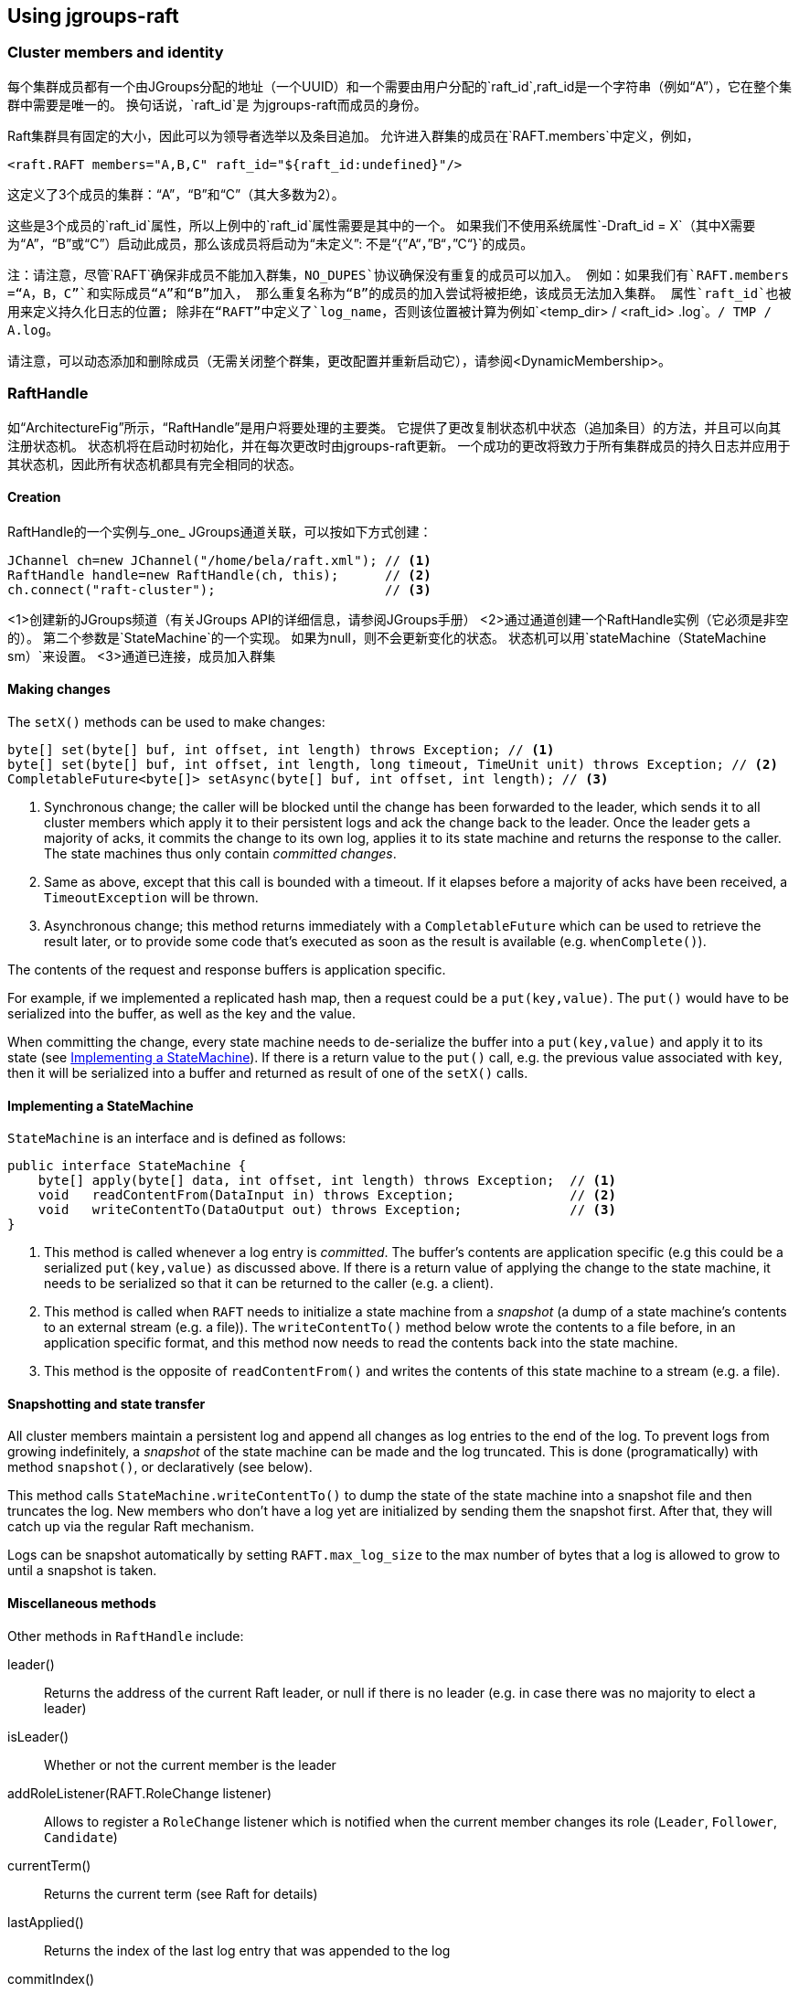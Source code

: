 
== Using jgroups-raft


=== Cluster members and identity

每个集群成员都有一个由JGroups分配的地址（一个UUID）和一个需要由用户分配的`raft_id`,raft_id是一个字符串（例如“A”），它在整个集群中需要是唯一的。 换句话说，`raft_id`是
为jgroups-raft而成员的身份。

Raft集群具有固定的大小，因此可以为领导者选举以及条目追加。 允许进入群集的成员在`RAFT.members`中定义，例如，

[source,xml]
----
<raft.RAFT members="A,B,C" raft_id="${raft_id:undefined}"/>
----

这定义了3个成员的集群：“A”，“B”和“C”（其大多数为2）。

这些是3个成员的`raft_id`属性，所以上例中的`raft_id`属性需要是其中的一个。
如果我们不使用系统属性`-Draft_id = X`（其中X需要为“A”，“B”或“C”）启动此成员，那么该成员将启动为“未定义”: 不是“{”A“，”B“，”C“}`的成员。

注：请注意，尽管`RAFT`确保非成员不能加入群集，`NO_DUPES`协议确保没有重复的成员可以加入。 例如：如果我们有`RAFT.members =“A，B，C”`和实际成员“A”和“B”加入，
那么重复名称为“B”的成员的加入尝试将被拒绝，该成员无法加入集群。
属性`raft_id`也被用来定义持久化日志的位置; 除非在“RAFT”中定义了`log_name`，否则该位置被计算为例如`<temp_dir> / <raft_id> .log`。`/ TMP / A.log`。

请注意，可以动态添加和删除成员（无需关闭整个群集，更改配置并重新启动它），请参阅<DynamicMembership>。

=== RaftHandle

如“ArchitectureFig”所示，“RaftHandle”是用户将要处理的主要类。 它提供了更改复制状态机中状态（追加条目）的方法，并且可以向其注册状态机。 状态机将在启动时初始化，并在每次更改时由jgroups-raft更新。
一个成功的更改将致力于所有集群成员的持久日志并应用于其状态机，因此所有状态机都具有完全相同的状态。

==== Creation
RaftHandle的一个实例与_one_ JGroups通道关联，可以按如下方式创建：

[source,java]
----
JChannel ch=new JChannel("/home/bela/raft.xml"); // <1>
RaftHandle handle=new RaftHandle(ch, this);      // <2>
ch.connect("raft-cluster");                      // <3>
----
<1>创建新的JGroups频道（有关JGroups API的详细信息，请参阅JGroups手册）
<2>通过通道创建一个RaftHandle实例（它必须是非空的）。 第二个参数是`StateMachine`的一个实现。 如果为null，则不会更新变化的状态。 状态机可以用`stateMachine（StateMachine sm）`来设置。
<3>通道已连接，成员加入群集

==== Making changes
The `setX()` methods can be used to make changes:

[source,java]
----
byte[] set(byte[] buf, int offset, int length) throws Exception; // <1>
byte[] set(byte[] buf, int offset, int length, long timeout, TimeUnit unit) throws Exception; // <2>
CompletableFuture<byte[]> setAsync(byte[] buf, int offset, int length); // <3>
----
<1> Synchronous change; the caller will be blocked until the change has been forwarded to the leader, which sends it to
    all cluster members which apply it to their persistent logs and ack the change back to the leader. Once the leader
    gets a majority of acks, it commits the change to its own log, applies it to its state machine and returns the
    response to the caller. The state machines thus only contain _committed changes_.
<2> Same as above, except that this call is bounded with a timeout. If it elapses before a majority of acks have been
    received, a `TimeoutException` will be thrown.
<3> Asynchronous change; this method returns immediately with a `CompletableFuture` which can be used to retrieve the
    result later, or to provide some code that's executed as soon as the result is available (e.g. `whenComplete()`).

The contents of the request and response buffers is application specific.

For example, if we implemented a replicated hash map, then a request could be a `put(key,value)`. The `put()`
would have to be serialized into the buffer, as well as the key and the value.

When committing the change, every state machine needs to de-serialize the buffer into a `put(key,value)` and apply it to
its state (see <<ImplementingStateMachine>>). If there is a return value to the `put()` call, e.g. the previous value
associated with `key`, then it will be serialized into a buffer and returned as result of one of the `setX()` calls.




[[ImplementingStateMachine]]
==== Implementing a StateMachine

`StateMachine` is an interface and is defined as follows:

[source,java]
----
public interface StateMachine {
    byte[] apply(byte[] data, int offset, int length) throws Exception;  // <1>
    void   readContentFrom(DataInput in) throws Exception;               // <2>
    void   writeContentTo(DataOutput out) throws Exception;              // <3>
}
----
<1> This method is called whenever a log entry is _committed_. The buffer's contents are application specific (e.g this
    could be a serialized `put(key,value)` as discussed above. If there is a return value of applying the change to the
    state machine, it needs to be serialized so that it can be returned to the caller (e.g. a client).
<2> This method is called when `RAFT` needs to initialize a state machine from a _snapshot_ (a dump of a state
    machine's contents to an external stream (e.g. a file)). The `writeContentTo()` method below wrote the contents
    to a file before, in an application specific format, and this method now needs to read the contents back into the
    state machine.
<3> This method is the opposite of `readContentFrom()` and writes the contents of this state machine to a stream
    (e.g. a file).


[[Snapshots]]
==== Snapshotting and state transfer

All cluster members maintain a persistent log and append all changes as log entries to the end of the log. To prevent
logs from growing indefinitely, a _snapshot_ of the state machine can be made and the log truncated. This is done
(programatically) with method `snapshot()`, or declaratively (see below).

This method calls `StateMachine.writeContentTo()` to dump the state of the state machine into a snapshot file and then
truncates the log. New members who don't have a log yet are initialized by sending them the snapshot first. After that,
they will catch up via the regular Raft mechanism.

Logs can be snapshot automatically by setting `RAFT.max_log_size` to the max number of bytes that a log is allowed to
grow to until a snapshot is taken.


==== Miscellaneous methods

Other methods in `RaftHandle` include:

leader():: Returns the address of the current Raft leader, or null if there is no leader (e.g. in case there was no
           majority to elect a leader)
isLeader():: Whether or not the current member is the leader
addRoleListener(RAFT.RoleChange listener):: Allows to register a  `RoleChange` listener which is notified when the current
             member changes its role (`Leader`, `Follower`, `Candidate`)
currentTerm():: Returns the current term (see Raft for details)
lastApplied():: Returns the index of the last log entry that was appended to the log
commitIndex():: Returns the index of the last log entry that was committed
raft():: Returns a reference to the `RAFT` protocol in the current member's stack. Provided for experts who need to
         access `RAFT` directly.

raftId(String id):: Used to set the `raft_id` programmatically (note that this can also be done by setting `raft_id` in
                    `RAFT` in the XML configuration. For example, the following code sets `raft_id` from the command line:
[source,java]
----
protected void start(String raft_id) throws Exception {
    JChannel ch=new JChannel("raft.xml").name(raft_id);   // <2>
    RaftHandle handle=new RaftHandle(ch, this).raftId(raft_id); // <3>
    ch.connect("raft-cluster");  // <4>
}

public static void main(String[] args) throws Exception {
    new bla().start(args[0]);  // <1>
}
----
<1> The `raft_id` can for example be passed to the program as an argument
<2> The channel is created and its logical name set to be the same as `raft_id`. This is not necessary, but convenient.
<3> Now `raft_id` can be set via `RaftHandle.raftId(String id)`.



=== Configuration

The configuration of a member is either done declaratively via an XML config file or programmatically. Refer to the
JGroups documentation for details.

A sample XML configuration file is shown below (edited for brevity):

[source,xml]
----
<config xmlns="urn:org:jgroups"
        xmlns:xsi="http://www.w3.org/2001/XMLSchema-instance"
        xsi:schemaLocation="urn:org:jgroups http://www.jgroups.org/schema/jgroups.xsd">
    <UDP
         mcast_addr="228.5.5.5"
         mcast_port="${jgroups.udp.mcast_port:45588}"/>
    <PING />
    <MERGE3 />
    <FD_SOCK/>
    <FD_ALL/>
    <VERIFY_SUSPECT timeout="1500"  />
    <pbcast.NAKACK2 xmit_interval="500"
                    discard_delivered_msgs="true"/>
    <UNICAST3 xmit_interval="500"
              max_msg_batch_size="500"/>
    <pbcast.STABLE desired_avg_gossip="50000"
                   max_bytes="4M"/>
    <raft.NO_DUPES/>                                                         // <1>
    <pbcast.GMS print_local_addr="true" join_timeout="2000"
                view_bundling="true"/>
    <UFC max_credits="2M" min_threshold="0.4"/>
    <MFC max_credits="2M" min_threshold="0.4"/>
    <FRAG2 frag_size="60K"  />
    <raft.ELECTION election_min_interval="100" election_max_interval="500"/> // <2>
    <raft.RAFT members="A,B,C,D" raft_id="${raft_id:undefined}"/>            // <3>
    <raft.REDIRECT/>                                                         // <4>
    <raft.CLIENT bind_addr="0.0.0.0" />                                      // <5>
</config>
----
<1> `NO_DUPES`: checks that joining a new member doesn't lead to duplicate `raft_ids` in the membership. Rejects the
     JOIN if it would. Must be placed somewhere _below_ `GMS`
<2> `ELECTION`: this protocol implements leader election, as defined in Raft. It is independent from `RAFT` and could
     (and may, in the future) be replaced with a different election protocol. Attributes `election_min_interval` and
     `election_max_interval` define the range from which jgroups-raft picks a random election timeout.
<3> `RAFT`: the main protocol implementing log appending and committing, handling state machine updates, snapshotting etc.
     Attribute `members` defines the (fixed) membership (may still be redfined by `addServer`/`removeServer` log entries
     when initializing a member from the persistent log). Attribute `raft_id` defines the ID of the current member (needs
     to be an element of `members`, as discussed earlier).
<4> `REDIRECT` is used to redirect requests to the current Raft leader, or to throw an exception if no member is leader
<5> `CLIENT` listens on a socket (port `1965` by default) for client requests, executes them and sends the result back
     to the clients. Currently, `addServer` and `removeServer` has been implemented.

This is a regular JGroups XML configuration, except that jgroups-raft added a few additional protocols.




[[DynamicMembership]]
=== Adding and removing members dynamically

The `RAFT` protocol provides methods `addServer(String raft_id)` and `removeServer(String raft_id)` to add and remove
servers from the static membership (defined by `RAFT.members`). Only one server at a time can be added and removed, and
adding or removing a server needs a majority ack to be committed.

Both methods are exposed via JMX, so `jconsole` could be used. However, jgroups-raft also provides a script
(`client.sh`) to do this in a more convenient way. The script uses `Client` to connect to a member's `CLIENT` protocol
running at `localhost:1965` (can be changed). The request is then forwarded to the current leader.

The steps to add a member are as follows (say we have `RAFT.members="A,B,C"` and want to add "D"):

* Call `bin/client.sh -add D`
** If needed, `-port PORT` or `-bind_addr ADDR` can be given, e.g. if we need to reach a member running on a different host
* Once `A` (the leader) processed `addServer("D")`, everybody's `RAFT.members` is `"A","B","C","D"`
* At this point, the XML configuration files should be updated so that `RAFT.members="A,B,C,D"`
* If not, members will read the correct membership when getting initialized by their logs
* A new member `D` can now be started (its XML config needs to have the correct `members` attribute !)





